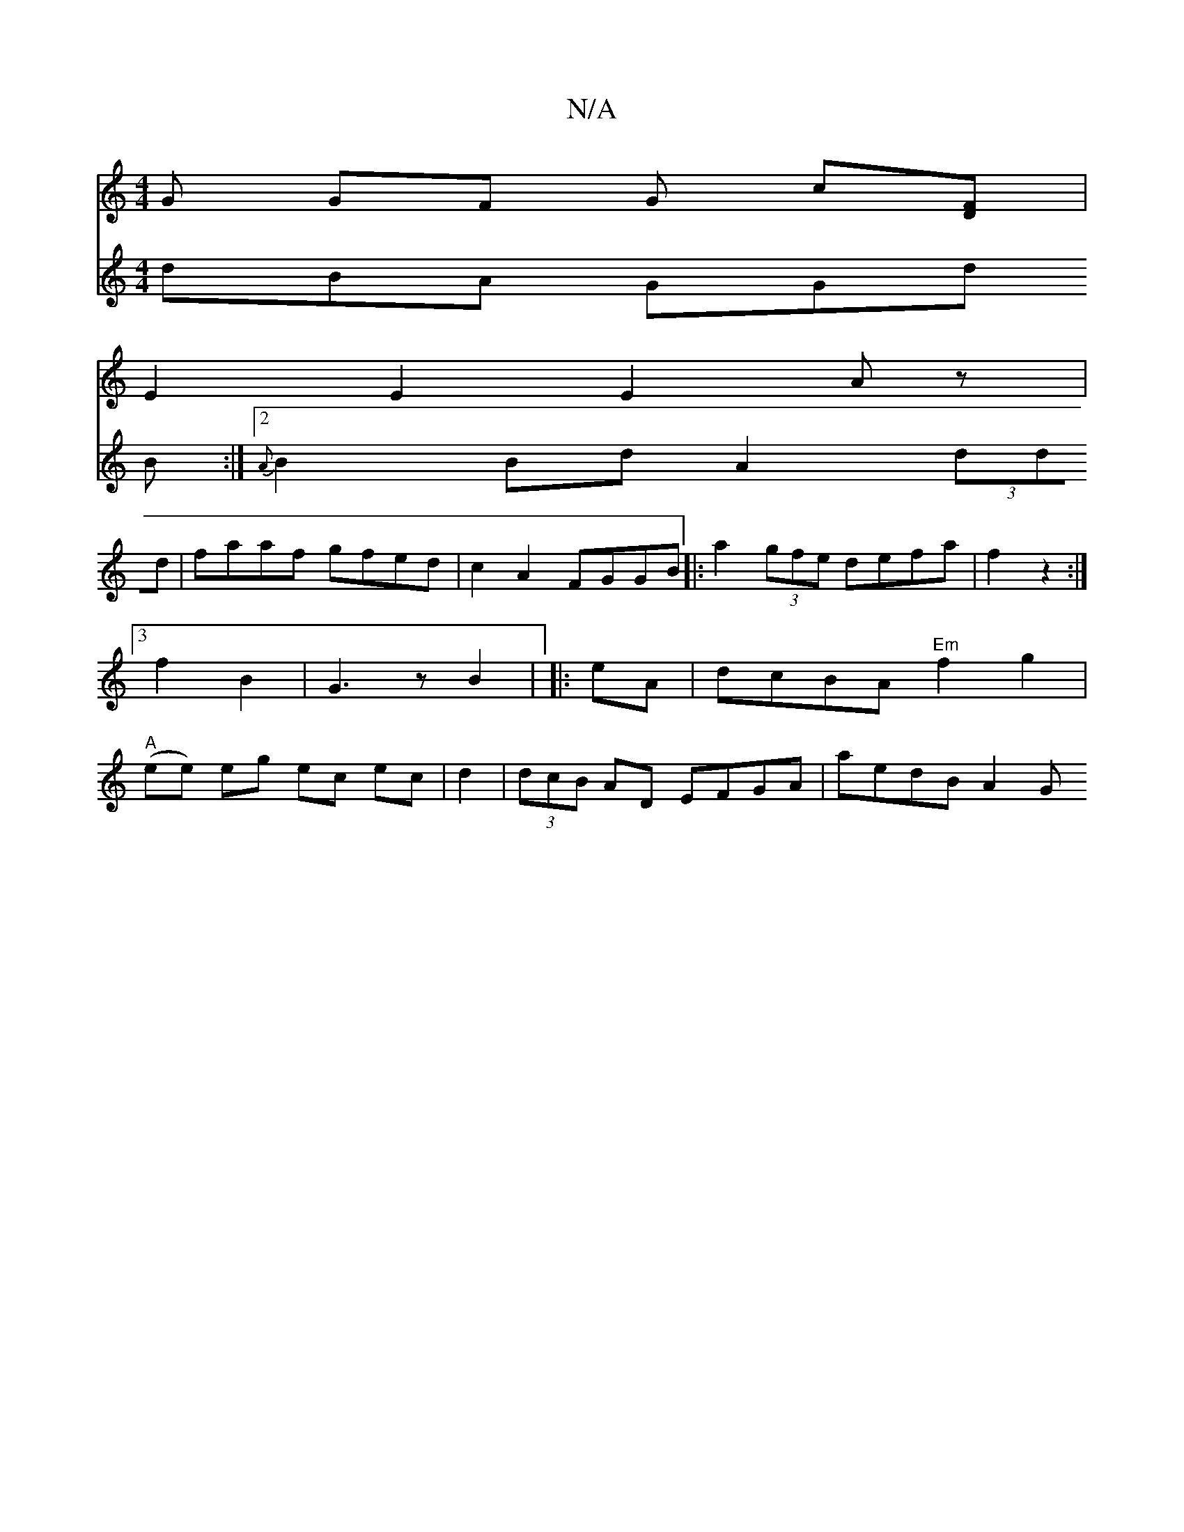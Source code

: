 X:1
T:N/A
M:4/4
R:N/A
K:Cmajor
2 G GF G c[FD] |
E2E2E2Az |
V:2
dBA GGd B :|2 {A}B2Bd A2 (3ddd |
faaf gfed | c2A2 FGGB||
|:a2 (3gfe defa|f2 z2:|
[3f2B2 | G3 z B2 |
|: eA | dcBA "Em"f2 g2 |"A"(ee) eg ec ec|
d2 |(3dcB AD EFGA|aedB A2G